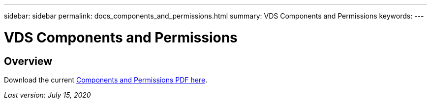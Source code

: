 ---
sidebar: sidebar
permalink: docs_components_and_permissions.html
summary: VDS Components and Permissions
keywords:
---

= VDS Components and Permissions

:toc: macro
:hardbreaks:
:toclevels: 2
:nofooter:
:icons: font
:linkattrs:
:imagesdir: ./media/
:keywords: Windows Virtual Desktop

[.lead]
== Overview

Download the current link:media/NetApp-VDS-and-WVD-Components-and-Permissions-2020.07.15.pdf[Components and Permissions PDF here].

_Last version: July 15, 2020_
